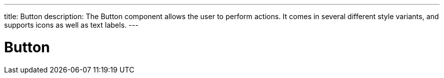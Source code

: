 ---
title: Button
description: The Button component allows the user to perform actions. It comes in several different style variants, and supports icons as well as text labels.
---

= Button
